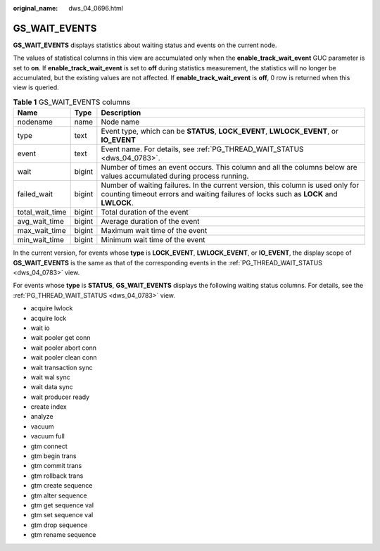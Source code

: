 :original_name: dws_04_0696.html

.. _dws_04_0696:

GS_WAIT_EVENTS
==============

**GS_WAIT_EVENTS** displays statistics about waiting status and events on the current node.

The values of statistical columns in this view are accumulated only when the **enable_track_wait_event** GUC parameter is set to **on**. If **enable_track_wait_event** is set to **off** during statistics measurement, the statistics will no longer be accumulated, but the existing values are not affected. If **enable_track_wait_event** is **off**, 0 row is returned when this view is queried.

.. table:: **Table 1** GS_WAIT_EVENTS columns

   +-----------------+--------+-------------------------------------------------------------------------------------------------------------------------------------------------------------------------+
   | Name            | Type   | Description                                                                                                                                                             |
   +=================+========+=========================================================================================================================================================================+
   | nodename        | name   | Node name                                                                                                                                                               |
   +-----------------+--------+-------------------------------------------------------------------------------------------------------------------------------------------------------------------------+
   | type            | text   | Event type, which can be **STATUS**, **LOCK_EVENT**, **LWLOCK_EVENT**, or **IO_EVENT**                                                                                  |
   +-----------------+--------+-------------------------------------------------------------------------------------------------------------------------------------------------------------------------+
   | event           | text   | Event name. For details, see :ref:`PG_THREAD_WAIT_STATUS <dws_04_0783>`.                                                                                                |
   +-----------------+--------+-------------------------------------------------------------------------------------------------------------------------------------------------------------------------+
   | wait            | bigint | Number of times an event occurs. This column and all the columns below are values accumulated during process running.                                                   |
   +-----------------+--------+-------------------------------------------------------------------------------------------------------------------------------------------------------------------------+
   | failed_wait     | bigint | Number of waiting failures. In the current version, this column is used only for counting timeout errors and waiting failures of locks such as **LOCK** and **LWLOCK**. |
   +-----------------+--------+-------------------------------------------------------------------------------------------------------------------------------------------------------------------------+
   | total_wait_time | bigint | Total duration of the event                                                                                                                                             |
   +-----------------+--------+-------------------------------------------------------------------------------------------------------------------------------------------------------------------------+
   | avg_wait_time   | bigint | Average duration of the event                                                                                                                                           |
   +-----------------+--------+-------------------------------------------------------------------------------------------------------------------------------------------------------------------------+
   | max_wait_time   | bigint | Maximum wait time of the event                                                                                                                                          |
   +-----------------+--------+-------------------------------------------------------------------------------------------------------------------------------------------------------------------------+
   | min_wait_time   | bigint | Minimum wait time of the event                                                                                                                                          |
   +-----------------+--------+-------------------------------------------------------------------------------------------------------------------------------------------------------------------------+

In the current version, for events whose **type** is **LOCK_EVENT**, **LWLOCK_EVENT**, or **IO_EVENT**, the display scope of **GS_WAIT_EVENTS** is the same as that of the corresponding events in the :ref:`PG_THREAD_WAIT_STATUS <dws_04_0783>` view.

For events whose **type** is **STATUS**, **GS_WAIT_EVENTS** displays the following waiting status columns. For details, see the :ref:`PG_THREAD_WAIT_STATUS <dws_04_0783>` view.

-  acquire lwlock
-  acquire lock
-  wait io
-  wait pooler get conn
-  wait pooler abort conn
-  wait pooler clean conn
-  wait transaction sync
-  wait wal sync
-  wait data sync
-  wait producer ready
-  create index
-  analyze
-  vacuum
-  vacuum full
-  gtm connect
-  gtm begin trans
-  gtm commit trans
-  gtm rollback trans
-  gtm create sequence
-  gtm alter sequence
-  gtm get sequence val
-  gtm set sequence val
-  gtm drop sequence
-  gtm rename sequence
